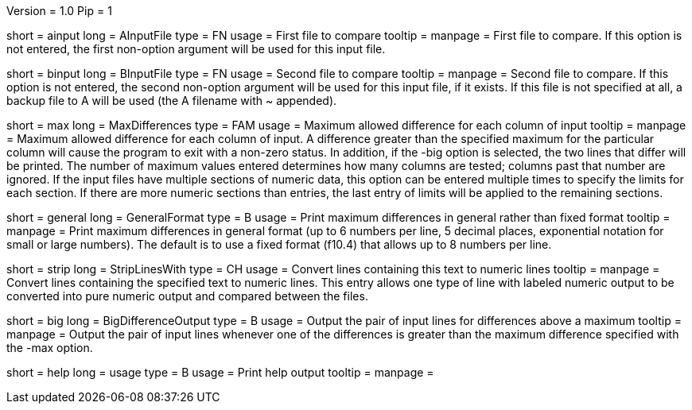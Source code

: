 Version = 1.0
Pip = 1

[Field = AInputFile]
short = ainput
long = AInputFile
type = FN
usage = First file to compare
tooltip = 
manpage = First file to compare.  If this option
is not entered, the first non-option argument will be used for this input
file.

[Field = BInputFile]
short = binput
long = BInputFile
type = FN
usage = Second file to compare
tooltip = 
manpage = Second file to compare.  If this option
is not entered, the second non-option argument will be used for this input
file, if it exists.  If this file is
not specified at all, a backup file to A will be used (the A filename with ~ 
appended).

[Field = MaxDifferences]
short = max
long = MaxDifferences
type = FAM
usage = Maximum allowed difference for each column of input
tooltip = 
manpage = Maximum allowed difference for each column of input.  A difference
greater than the specified maximum for the particular column will cause the
program to exit with a non-zero status.  In addition, if the -big option is
selected, the two lines that differ will be printed.  The number of maximum
values entered determines how many columns are tested; columns past that 
number are ignored.  If the input files have multiple sections of numeric
data, this option can be entered multiple times to specify the limits for
each section.  If there are more numeric sections than entries, the last
entry of limits will be applied to the remaining sections.

[Field = GeneralFormat]
short = general
long = GeneralFormat
type = B
usage = Print maximum differences in general rather than fixed format
tooltip = 
manpage = Print maximum differences in general format (up to 6 numbers per
line, 5 decimal places, exponential notation for small or large numbers).
The default is to use a fixed format (f10.4) that allows up to 8 numbers per
line.

[Field = StripLinesWith]
short = strip 
long = StripLinesWith
type = CH
usage = Convert lines containing this text to numeric lines
tooltip = 
manpage = Convert lines containing the specified text to numeric lines.  This
entry allows one type of line with labeled numeric output to be converted into
pure numeric output and compared between the files.

[Field = BigDifferenceOutput]
short = big
long = BigDifferenceOutput
type = B
usage = Output the pair of input lines for differences above a maximum
tooltip = 
manpage = Output the pair of input lines whenever one of the differences 
is greater than the maximum difference specified with the -max option.

[Field = usage]
short = help
long = usage
type = B
usage = Print help output
tooltip = 
manpage = 
